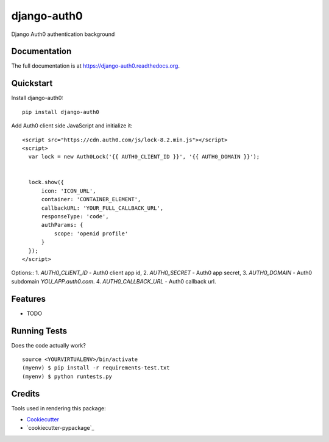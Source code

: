 =============================
django-auth0
=============================

.. image:: https://badge.fury.io/py/django-auth0.png
    :target: https://badge.fury.io/py/django-auth0

.. image:: https://travis-ci.org/imanhodjaev/django-auth0.png?branch=master
    :target: https://travis-ci.org/imanhodjaev/django-auth0

Django Auth0 authentication background

Documentation
-------------

The full documentation is at https://django-auth0.readthedocs.org.

Quickstart
----------

Install django-auth0::

    pip install django-auth0

Add Auth0 client side JavaScript and initialize it::

    <script src="https://cdn.auth0.com/js/lock-8.2.min.js"></script>
    <script>
      var lock = new Auth0Lock('{{ AUTH0_CLIENT_ID }}', '{{ AUTH0_DOMAIN }}');


      lock.show({
          icon: 'ICON_URL',
          container: 'CONTAINER_ELEMENT',
          callbackURL: 'YOUR_FULL_CALLBACK_URL',
          responseType: 'code',
          authParams: {
              scope: 'openid profile'
          }
      });
    </script>

Options::
1. `AUTH0_CLIENT_ID` - Auth0 client app id,
2. `AUTH0_SECRET` - Auth0 app secret,
3. `AUTH0_DOMAIN` - Auth0 subdomain `YOU_APP.auth0.com`.
4. `AUTH0_CALLBACK_URL` - Auth0 callback url.


Features
--------

* TODO

Running Tests
--------------

Does the code actually work?

::

    source <YOURVIRTUALENV>/bin/activate
    (myenv) $ pip install -r requirements-test.txt
    (myenv) $ python runtests.py

Credits
---------

Tools used in rendering this package:

*  Cookiecutter_
*  `cookiecutter-pypackage`_

.. _Cookiecutter: https://github.com/audreyr/cookiecutter
.. _`cookiecutter-djangopackage`: https://github.com/pydanny/cookiecutter-djangopackage
